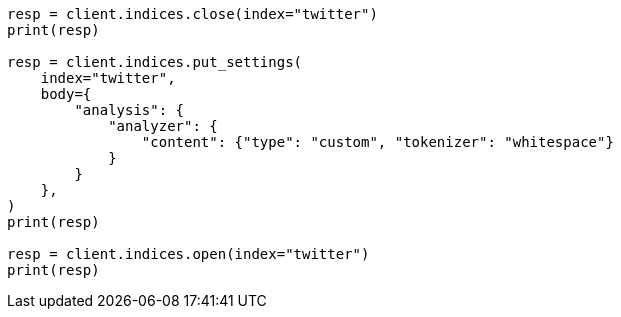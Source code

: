 // indices/update-settings.asciidoc:145

[source, python]
----
resp = client.indices.close(index="twitter")
print(resp)

resp = client.indices.put_settings(
    index="twitter",
    body={
        "analysis": {
            "analyzer": {
                "content": {"type": "custom", "tokenizer": "whitespace"}
            }
        }
    },
)
print(resp)

resp = client.indices.open(index="twitter")
print(resp)
----